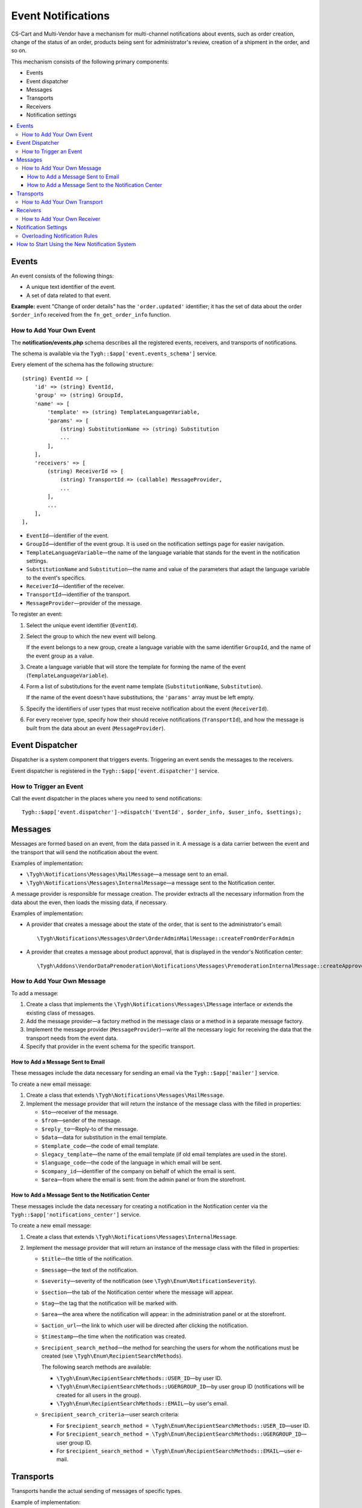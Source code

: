*******************
Event Notifications
*******************

CS-Cart and Multi-Vendor have a mechanism for multi-channel notifications about events, such as order creation, change of the status of an order, products being sent for administrator's review, creation of a shipment in the order, and so on.

This mechanism consists of the following primary components:

* Events

* Event dispatcher

* Messages

* Transports

* Receivers

* Notification settings

.. contents::
   :backlinks: none
   :local:

======
Events
======

An event consists of the following things:

* A unique text identifier of the event.

* A set of data related to that event.

**Example:** event "Change of order details" has the ``'order.updated'`` identifier; it has the set of data about the order ``$order_info`` received from the ``fn_get_order_info`` function.

.. _add-event:

-------------------------
How to Add Your Own Event
-------------------------

The **notification/events.php** schema describes all the registered events, receivers, and transports of notifications.

The schema is available via the ``Tygh::$app['event.events_schema']`` service.

Every element of the schema has the following structure::

  (string) EventId => [
      'id' => (string) EventId,
      'group' => (string) GroupId,
      'name' => [
          'template' => (string) TemplateLanguageVariable,
          'params' => [
              (string) SubstitutionName => (string) Substitution
              ...
          ],
      ],
      'receivers' => [
          (string) ReceiverId => [
              (string) TransportId => (callable) MessageProvider,
              ...
          ],
          ...
      ],
  ],


* ``EventId``—identifier of the event.
* ``GroupId``—identifier of the event group. It is used on the notification settings page for easier navigation.
* ``TemplateLanguageVariable``—the name of the language variable that stands for the event in the notification settings.
* ``SubstitutionName`` and ``Substitution``—the name and value of the parameters that adapt the language variable to the event's specifics.
* ``ReceiverId``—identifier of the receiver.
* ``TransportId``—identifier of the transport.
* ``MessageProvider``—provider of the message.

To register an event:

#. Select the unique event identifier (``EventId``).

#. Select the group to which the new event will belong.

   If the event belongs to a new group, create a language variable with the same identifier ``GroupId``, and the name of the event group as a value.

#. Create a language variable that will store the template for forming the name of the event (``TemplateLanguageVariable``).

#. Form a list of substitutions for the event name template (``SubstitutionName``, ``Substitution``).

   If the name of the event doesn't have substitutions, the ``'params'`` array must be left empty.

#. Specify the identifiers of user types that must receive notification about the event (``ReceiverId``).

#. For every receiver type, specify how their should receive notifications (``TransportId``), and how the message is built from the data about an event (``MessageProvider``).

================
Event Dispatcher
================

Dispatcher is a system component that triggers events. Triggering an event sends the messages to the receivers.

Event dispatcher is registered in the ``Tygh::$app['event.dispatcher']`` service.

-----------------------
How to Trigger an Event
-----------------------

Call the event dispatcher in the places where you need to send notifications::

  Tygh::$app['event.dispatcher']->dispatch('EventId', $order_info, $user_info, $settings);

========
Messages
========

Messages are formed based on an event, from the data passed in it. A message is a data carrier between the event and the transport that will send the notification about the event.

Examples of implementation:

* ``\Tygh\Notifications\Messages\MailMessage``—a message sent to an email.

* ``\Tygh\Notifications\Messages\InternalMessage``—a message sent to the Notification center.

A message provider is responsible for message creation. The provider extracts all the necessary information from the data about the even, then loads the missing data, if necessary.

Examples of implementation:

* A provider that creates a message about the state of the order, that is sent to the administrator's email::

    \Tygh\Notifications\Messages\Order\OrderAdminMailMessage::createFromOrderForAdmin

* A provider that creates a message about product approval, that is displayed in the vendor's Notification center::

    \Tygh\Addons\VendorDataPremoderation\Notifications\Messages\PremoderationInternalMessage::createApprovedFromProducts

---------------------------
How to Add Your Own Message
---------------------------

To add a message:

#. Create a class that implements the ``\Tygh\Notifications\Messages\IMessage`` interface or extends the existing class of messages.

#. Add the message provider—a factory method in the message class or a method in a separate message factory.

#. Implement the message provider (``MessageProvider``)—write all the necessary logic for receiving the data that the transport needs from the event data.

#. Specify that provider in the event schema for the specific transport.

++++++++++++++++++++++++++++++++++
How to Add a Message Sent to Email
++++++++++++++++++++++++++++++++++

These messages include the data necessary for sending an email via the ``Tygh::$app['mailer']`` service.

To create a new email message:

#. Create a class that extends ``\Tygh\Notifications\Messages\MailMessage``.

#. Implement the message provider that will return the instance of the message class with the filled in properties:

   * ``$to``—receiver of the message.

   * ``$from``—sender of the message.

   * ``$reply_to``—Reply-to of the message.

   * ``$data``—data for substitution in the email template.

   * ``$template_code``—the code of email template.

   * ``$legacy_template``—the name of the email template (if old email templates are used in the store).

   * ``$language_code``—the code of the language in which email will be sent.

   * ``$company_id``—identifier of the company on behalf of which the email is sent.

   * ``$area``—from where the email is sent: from the admin panel or from the storefront.

++++++++++++++++++++++++++++++++++++++++++++++++++++
How to Add a Message Sent to the Notification Center
++++++++++++++++++++++++++++++++++++++++++++++++++++

These messages include the data necessary for creating a notification in the Notification center via the ``Tygh::$app['notifications_center']`` service.

To create a new email message:

#. Create a class that extends ``\Tygh\Notifications\Messages\InternalMessage``.

#. Implement the message provider that will return an instance of the message class with the filled in properties:

   * ``$title``—the tittle of the notification.

   * ``$message``—the text of the notification.

   * ``$severity``—severity of the notification (see ``\Tygh\Enum\NotificationSeverity``).

   * ``$section``—the tab of the Notification center where the message will appear.

   * ``$tag``—the tag that the notification will be marked with.

   * ``$area``—the area where the notification will appear: in the administration panel or at the storefront.

   * ``$action_url``—the link to which user will be directed after clicking the notification.

   * ``$timestamp``—the time when the notification was created.

   * ``$recipient_search_method``—the method for searching the users for whom the notifications must be created (see ``\Tygh\Enum\RecipientSearchMethods``).

     The following search methods are available:

     * ``\Tygh\Enum\RecipientSearchMethods::USER_ID``—by user ID.

     * ``\Tygh\Enum\RecipientSearchMethods::UGERGROUP_ID``—by user group ID (notifications will be created for all users in the group).

     * ``\Tygh\Enum\RecipientSearchMethods::EMAIL``—by user's email.

   * ``$recipient_search_criteria``—user search criteria:

     * For ``$recipient_search_method = \Tygh\Enum\RecipientSearchMethods::USER_ID``—user ID.

     * For ``$recipient_search_method = \Tygh\Enum\RecipientSearchMethods::UGERGROUP_ID``—user group ID.

     * For ``$recipient_search_method = \Tygh\Enum\RecipientSearchMethods::EMAIL``—user e-mail.

==========
Transports
==========

Transports handle the actual sending of messages of specific types.

Example of implementation:

* ``\Tygh\Notifications\Transports\MailTransport``—sends messages to email, works with ``\Tygh\Notifications\Messages\MailMessage`` messages.

* ``\Tygh\Notifications\Transports\InternalTransport``—sends messages to the Notification center, works with ``\Tygh\Notifications\Messages\InternalMessage`` messages.

-----------------------------
How to Add Your Own Transport
-----------------------------

The list of identifiers of transports used in the system is available via the ``Tygh::$app['event.transports_schema']`` service.

To add an own transport:

#. Select an identifier with which the transport will be registered in the system (``TransportId``).

#. Create a class that implements the ``\Tygh\Notifications\Transports\ITransport`` interface.

#. Specify the selected identifier in the ``getId()`` method of that class.

#. Register a new provider of that transport in ``Tygh::$app['event.transports.{TransportId}']``.

#. Create a language variable with  ``event.transport.TransportId`` as the identifier, and the name of the transport as a value.

=========
Receivers
=========

Every event has a group of receivers who may be notified about the event. For example, order status change can send notifications to the customer, store administrator, and the vendor from whom the product was bought.

----------------------------
How to Add Your Own Receiver
----------------------------

The list of identifiers of the receivers is available via the ``Tygh::$app['event.receivers_schema']`` service.

To add a new type of receivers:

#. Write a processor of the ``get_notification_rules`` hook and add the receiver's identifier into the ``$force_notification`` array.

#. Create a language variable with ``event.receiver.ReceiverId`` as the identifier, and the name of the receiver type as a value.

#. Add the receivers to the event schema and specify the transports that deliver notifications to these receivers.

=====================
Notification Settings
=====================

By default, it is assumed that if an event is present in ``Tygh::$app['event.events_schema']``, then the event requires notifying all receivers via all transports. This behavior is altered via the notification settings. They describe which receiver must get notifications about events, and via what transport.

.. important::

    Notification settings are specified under **Settings → Notifications** *for the entire system*. Notifications can be configured for every type of receivers, for each event and each transport.

The page for configuring notifications shows only the relevant data. It doesn't show:

* events without receivers;

* receivers not attached to any event;

* transports that don't send events to any receivers.

The changes to the rules are saved in the database in the ``notification_settings`` table; they are available via the ``Tygh::$app['event.notification_settings']`` service.

------------------------------
Overloading Notification Rules
------------------------------

Overloads allow you to prevent sending event notifications to specific receivers, even if notification settings require it.

A set of overloads is an object of the ``\Tygh\Notifications\Settings\Ruleset`` class, and is created by the ``Tygh::$app['event.notification_settings.factory']`` rule factory. A set of overloads is passed as one of the parameters when an event is triggered.

Example: the order editing page has checkboxes "Notify customer", "Notify orders department", and "Notify vendor". They can sending a notification about order status change, even if the notification settings require it.

::

  $notification_rules = Tygh::$app['event.notification_settings.factory']->create([
      UserTypes::CUSTOMER => false,
      UserTypes::ADMIN    => true,
      UserTypes::VENDOR   => true,
  ]);

  Tygh::$app['event.dispatcher']->dispatch(
      'order.updated',
      $order_info,
      $notification_rules
  );

==============================================
How to Start Using the New Notification System
==============================================

#. Find all the places in your add-ons, where emails are sent via the **mailer** service (``Tygh::$app['mailer']->send()``) or the deprecated **\Tygh\Mailer** class (``\Tygh\Mailer::sendMail()``).

#. Create events for these situations; see :ref:`"How to Add Your Own Event" <add-event>`.

#. (optional) Implement an alternative mechanism for informing users via notifications in the Notification center.

#. Replace sending emails with triggering an event via the **event.dispatcher** service: ``Tygh::$app['event.dispatcher']->dispatch()``.

.. important::

    We have an example add-on that fully implements the mechanism for extending notifications: https://github.com/cscart/addon-notification-events-example.
